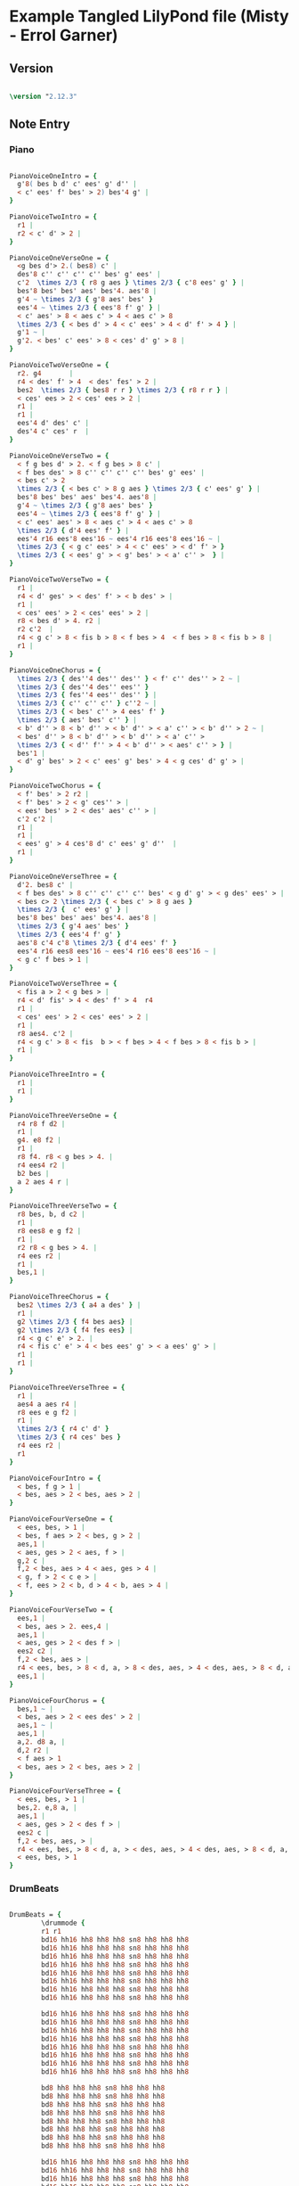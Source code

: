 * Example Tangled LilyPond file (Misty - Errol Garner)
** Version

#+begin_src lilypond :tangle "all.ly"

\version "2.12.3"
 
#+end_src 
          
** Note Entry
*** Piano

#+begin_src lilypond :tangle "all.ly"

PianoVoiceOneIntro = {
  g'8( bes b d' c' ees' g' d'' |
  < c' ees' f' bes' > 2) bes'4 g' |
}

PianoVoiceTwoIntro = {
  r1 |
  r2 < c' d' > 2 |
}

PianoVoiceOneVerseOne = {
  <g bes d'> 2.( bes8) c' |
  des'8 c'' c'' c'' c'' bes' g' ees' |
  c'2  \times 2/3 { r8 g aes } \times 2/3 { c'8 ees' g' } |
  bes'8 bes' bes' aes' bes'4. aes'8 |
  g'4 ~ \times 2/3 { g'8 aes' bes' }  
  ees'4 ~ \times 2/3 { ees'8 f' g' } |
  < c' aes' > 8 < aes c' > 4 < aes c' > 8 
  \times 2/3 { < bes d' > 4 < c' ees' > 4 < d' f' > 4 } |
  g'1 ~ | 
  g'2. < bes' c' ees' > 8 < ces' d' g' > 8 |
}

PianoVoiceTwoVerseOne = {
  r2. g4       |
  r4 < des' f' > 4  < des' fes' > 2 |
  bes2  \times 2/3 { bes8 r r } \times 2/3 { r8 r r } |
  < ces' ees > 2 < ces' ees > 2 |
  r1 |
  r1 |
  ees'4 d' des' c' |
  des'4 c' ces' r  |
}

PianoVoiceOneVerseTwo = {
  < f g bes d' > 2. < f g bes > 8 c' |
  < f bes des' > 8 c'' c'' c'' c'' bes' g' ees' |
  < bes c' > 2 
  \times 2/3 { < bes c' > 8 g aes } \times 2/3 { c' ees' g' } | 
  bes'8 bes' bes' aes' bes'4. aes'8 | 
  g'4 ~ \times 2/3 { g'8 aes' bes' }
  ees'4 ~ \times 2/3 { ees'8 f' g' } |
  < c' ees' aes' > 8 < aes c' > 4 < aes c' > 8   
  \times 2/3 { d'4 ees' f' } |
  ees'4 r16 ees'8 ees'16 ~ ees'4 r16 ees'8 ees'16 ~ | 
  \times 2/3 { < g c' ees' > 4 < c' ees' > < d' f' > } 
  \times 2/3 { < ees' g' > < g' bes' > < a' c'' >  } |
}

PianoVoiceTwoVerseTwo = {
  r1 |
  r4 < d' ges' > < des' f' > < b des' > |
  r1 |
  < ces' ees' > 2 < ces' ees' > 2 |
  r8 < bes d' > 4. r2 |
  r2 c'2  |
  r4 < g c' > 8 < fis b > 8 < f bes > 4  < f bes > 8 < fis b > 8 |
  r1 |
}

PianoVoiceOneChorus = {
  \times 2/3 { des''4 des'' des'' } < f' c'' des'' > 2 ~ |
  \times 2/3 { des''4 des'' ees'' }
  \times 2/3 { fes''4 ees'' des'' } |
  \times 2/3 { c'' c'' c'' } c''2 ~ |
  \times 2/3 { < bes' c'' > 4 ees' f' } 
  \times 2/3 { aes' bes' c'' } | 
  < b' d'' > 8 < b' d'' > < b' d'' > < a' c'' > < b' d'' > 2 ~ | 
  < bes' d'' > 8 < b' d'' > < b' d'' > < a' c'' > 
  \times 2/3 { < d'' f'' > 4 < b' d'' > < aes' c'' > } |
  bes'1 |
  < d' g' bes' > 2 < c' ees' g' bes' > 4 < g ces' d' g' > |
}

PianoVoiceTwoChorus = {
  < f' bes' > 2 r2 |
  < f' bes' > 2 < g' ces'' > |
  < ees' bes' > 2 < des' aes' c'' > |
  c'2 c'2 |
  r1 |
  r1 |
  < ees' g' > 4 ces'8 d' c' ees' g' d''  |
  r1 |
}

PianoVoiceOneVerseThree = {
  d'2. bes8 c' |
  < f bes des' > 8 c'' c'' c'' c'' bes' < g d' g' > < g des' ees' > |
  < bes c> 2 \times 2/3 { < bes c' > 8 g aes }
  \times 2/3 {  c' ees' g' } |
  bes'8 bes' bes' aes' bes'4. aes'8 |
  \times 2/3 { g'4 aes' bes' } 
  \times 2/3 { ees'4 f' g' } 
  aes'8 c'4 c'8 \times 2/3 { d'4 ees' f' }
  ees'4 r16 ees8 ees'16 ~ ees'4 r16 ees'8 ees'16 ~ |
  < g c' f bes > 1 |
}

PianoVoiceTwoVerseThree = {
  < fis a > 2 < g bes > |
  r4 < d' fis' > 4 < des' f' > 4  r4
  r1 |
  < ces' ees' > 2 < ces' ees' > 2 |
  r1 |
  r8 aes4. c'2 |
  r4 < g c' > 8 < fis  b > < f bes > 4 < f bes > 8 < fis b > |
  r1 |
}

PianoVoiceThreeIntro = {
  r1 |
  r1 |
}

PianoVoiceThreeVerseOne = {
  r4 r8 f d2 |
  r1 |
  g4. e8 f2 |
  r1 |
  r8 f4. r8 < g bes > 4. |
  r4 ees4 r2 |
  b2 bes |
  a 2 aes 4 r |
}

PianoVoiceThreeVerseTwo = {
  r8 bes, b, d c2 | 
  r1 |
  r8 ees8 e g f2 |
  r1 |
  r2 r8 < g bes > 4. |
  r4 ees r2 |
  r1 |
  bes,1 |
}

PianoVoiceThreeChorus = {
  bes2 \times 2/3 { a4 a des' } |
  r1 |
  g2 \times 2/3 { f4 bes aes} |
  g2 \times 2/3 { f4 fes ees} |
  r4 < g c' e' > 2. |
  r4 < fis c' e' > 4 < bes ees' g' > < a ees' g' > |
  r1 |
  r1 |
}

PianoVoiceThreeVerseThree = {
  r1 |
  aes4 a aes r4 | 
  r8 ees e g f2 |
  r1 |
  \times 2/3 { r4 c' d' }
  \times 2/3 { r4 ces' bes }
  r4 ees r2 |
  r1
}

PianoVoiceFourIntro = {
  < bes, f g > 1 | 
  < bes, aes > 2 < bes, aes > 2 | 
}

PianoVoiceFourVerseOne = {
  < ees, bes, > 1 |  
  < bes, f aes > 2 < bes, g > 2 |
  aes,1 |
  < aes, ges > 2 < aes, f > |
  g,2 c |
  f,2 < bes, aes > 4 < aes, ges > 4 |
  < g, f > 2 < c e > |
  < f, ees > 2 < b, d > 4 < b, aes > 4 | 
}

PianoVoiceFourVerseTwo = {
  ees,1 |
  < bes, aes > 2. ees,4 |
  aes,1 |
  < aes, ges > 2 < des f > |
  ees2 c2 |
  f,2 < bes, aes > | 
  r4 < ees, bes, > 8 < d, a, > 8 < des, aes, > 4 < des, aes, > 8 < d, a, > 8 |
  ees,1 |
}

PianoVoiceFourChorus = {
  bes,1 ~ |
  < bes, aes > 2 < ees des' > 2 |
  aes,1 ~ |
  aes,1 |
  a,2. d8 a, |
  d,2 r2 |
  < f aes > 1
  < bes, aes > 2 < bes, aes > 2 |
}

PianoVoiceFourVerseThree = {
  < ees, bes, > 1 |
  bes,2. e,8 a, |
  aes,1 |
  < aes, ges > 2 < des f > |
  ees2 c |
  f,2 < bes, aes, > |
  r4 < ees, bes, > 8 < d, a, > < des, aes, > 4 < des, aes, > 8 < d, a, >   
  < ees, bes, > 1
}

#+end_src

*** DrumBeats

#+begin_src lilypond :tangle "all.ly"

DrumBeats = {
        \drummode {
        r1 r1 
        bd16 hh16 hh8 hh8 hh8 sn8 hh8 hh8 hh8 
        bd16 hh16 hh8 hh8 hh8 sn8 hh8 hh8 hh8 
        bd16 hh16 hh8 hh8 hh8 sn8 hh8 hh8 hh8 
        bd16 hh16 hh8 hh8 hh8 sn8 hh8 hh8 hh8 
        bd16 hh16 hh8 hh8 hh8 sn8 hh8 hh8 hh8 
        bd16 hh16 hh8 hh8 hh8 sn8 hh8 hh8 hh8 
        bd16 hh16 hh8 hh8 hh8 sn8 hh8 hh8 hh8 
        bd16 hh16 hh8 hh8 hh8 sn8 hh8 hh8 hh8 

        bd16 hh16 hh8 hh8 hh8 sn8 hh8 hh8 hh8 
        bd16 hh16 hh8 hh8 hh8 sn8 hh8 hh8 hh8 
        bd16 hh16 hh8 hh8 hh8 sn8 hh8 hh8 hh8 
        bd16 hh16 hh8 hh8 hh8 sn8 hh8 hh8 hh8 
        bd16 hh16 hh8 hh8 hh8 sn8 hh8 hh8 hh8 
        bd16 hh16 hh8 hh8 hh8 sn8 hh8 hh8 hh8 
        bd16 hh16 hh8 hh8 hh8 sn8 hh8 hh8 hh8 
        bd16 hh16 hh8 hh8 hh8 sn8 hh8 hh8 hh8 

        bd8 hh8 hh8 hh8 sn8 hh8 hh8 hh8 
        bd8 hh8 hh8 hh8 sn8 hh8 hh8 hh8 
        bd8 hh8 hh8 hh8 sn8 hh8 hh8 hh8 
        bd8 hh8 hh8 hh8 sn8 hh8 hh8 hh8 
        bd8 hh8 hh8 hh8 sn8 hh8 hh8 hh8 
        bd8 hh8 hh8 hh8 sn8 hh8 hh8 hh8 
        bd8 hh8 hh8 hh8 sn8 hh8 hh8 hh8 
        bd8 hh8 hh8 hh8 sn8 hh8 hh8 hh8 

        bd16 hh16 hh8 hh8 hh8 sn8 hh8 hh8 hh8 
        bd16 hh16 hh8 hh8 hh8 sn8 hh8 hh8 hh8 
        bd16 hh16 hh8 hh8 hh8 sn8 hh8 hh8 hh8 
        bd16 hh16 hh8 hh8 hh8 sn8 hh8 hh8 hh8 
        bd16 hh16 hh8 hh8 hh8 sn8 hh8 hh8 hh8 
        bd16 hh16 hh8 hh8 hh8 sn8 hh8 hh8 hh8 
        bd8 hh8 hh8 hh8 sn8 hh8 hh8 hh8 
        bd8 r8 r2.
}}

#+end_src

** Paper

#+begin_src lilypond :tangle "all.ly"

\paper {
  #(define dump-extents #t) 
  
  indent = 0\mm
  line-width = 200\mm - 2.0 * 0.4\in
  ragged-right = #""
  force-assignment = #""
  line-width = #(- line-width (* mm  3.000000))
}

#+end_src

** Header

#+begin_src lilypond :tangle "all.ly"

\header {
  title = \markup \center-column {"Misty"} 
  composer =  \markup \center-column { "Music by" \small "Erroll Garner" }
  poet =  \markup \center-column { "Org Babel" \small "Example" }
}

#+end_src

** Structure
*** ShowLastLength

#+begin_src lilypond :tangle "all.ly"
  
  %showLastLength = R1*8

#+end_src

*** Score

#+begin_src lilypond :tangle "all.ly"

  \score {
        
    <<
  
#+end_src

**** Piano
***** Init

#+begin_src lilypond :tangle "all.ly"

%      \new PianoStaff  \key ees \major
  
      <<
        
        \new Staff { 
          \relative ees'
          \key ees \major
  
          <<

#+end_src

***** Voice One
  
#+begin_src lilypond :tangle "all.ly"

            \new Voice = "Voice One" {
              \voiceOne 
              \PianoVoiceOneIntro
              \PianoVoiceOneVerseOne
              \PianoVoiceOneVerseTwo
              \PianoVoiceOneChorus
              \PianoVoiceOneVerseThree
            }

#+end_src

***** Voice Two

#+begin_src lilypond :tangle "all.ly"

            \new Voice= "Voice Two" { 
              \voiceTwo 
              \PianoVoiceTwoIntro
              \PianoVoiceTwoVerseOne
              \PianoVoiceTwoVerseTwo
              \PianoVoiceTwoChorus
              \PianoVoiceTwoVerseThree
            }

#+end_src

***** Voice Three

#+begin_src lilypond :tangle "all.ly"

          >>
  
        }
  
        \new Staff {
   
          \clef bass 
          \key ees \major
          
          <<
  
            \new Voice = "Voice Three" {
              \voiceOne 
              \PianoVoiceThreeIntro
              \PianoVoiceThreeVerseOne
              \PianoVoiceThreeVerseTwo
              \PianoVoiceThreeChorus
              \PianoVoiceThreeVerseThree
              
            }

#+end_src

***** Voice Four

#+begin_src lilypond :tangle "all.ly"
            
            \new Voice= "Voice Four" { 
              \voiceTwo 
              \PianoVoiceFourIntro
              \PianoVoiceFourVerseOne
              \PianoVoiceFourVerseTwo
              \PianoVoiceFourChorus
              \PianoVoiceFourVerseThree
            }
   
          >>
  
        }
     
      >>

#+end_src

**** Drums

#+begin_src lilypond :tangle "all.ly"

      \new DrumStaff {
        \DrumBeats
       }

#+end_src

**** Layout

#+begin_src lilypond :tangle "all.ly"

    >> 
     
  \layout {
    }
    \midi {
      \context {
        \Score
        tempoWholesPerMinute = #(ly:make-moment 80 4)
      }
    }
  
  }
    
#+end_src

